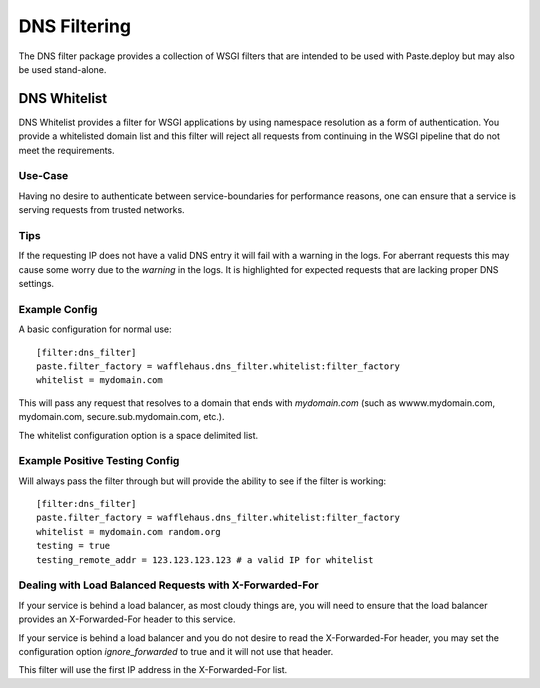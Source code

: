 DNS Filtering
=============

The DNS filter package provides a collection of WSGI filters that are intended
to be used with Paste.deploy but may also be used stand-alone.

DNS Whitelist
-------------

DNS Whitelist provides a filter for WSGI applications by using namespace
resolution as a form of authentication. You provide a whitelisted domain list
and this filter will reject all requests from continuing in the WSGI pipeline
that do not meet the requirements.

Use-Case
~~~~~~~~

Having no desire to authenticate between service-boundaries for performance
reasons, one can ensure that a service is serving requests from trusted
networks.

Tips
~~~~

If the requesting IP does not have a valid DNS entry it will fail with a
warning in the logs. For aberrant requests this may cause some worry due to the
*warning* in the logs. It is highlighted for expected requests that are lacking
proper DNS settings.

Example Config
~~~~~~~~~~~~~~

A basic configuration for normal use::

    [filter:dns_filter]
    paste.filter_factory = wafflehaus.dns_filter.whitelist:filter_factory
    whitelist = mydomain.com

This will pass any request that resolves to a domain that ends with
*mydomain.com* (such as wwww.mydomain.com, mydomain.com,
secure.sub.mydomain.com, etc.).

The whitelist configuration option is a space delimited list.

Example Positive Testing Config
~~~~~~~~~~~~~~~~~~~~~~~~~~~~~~~

Will always pass the filter through but will provide the ability to see if the
filter is working::

    [filter:dns_filter]
    paste.filter_factory = wafflehaus.dns_filter.whitelist:filter_factory
    whitelist = mydomain.com random.org
    testing = true
    testing_remote_addr = 123.123.123.123 # a valid IP for whitelist

Dealing with Load Balanced Requests with X-Forwarded-For
~~~~~~~~~~~~~~~~~~~~~~~~~~~~~~~~~~~~~~~~~~~~~~~~~~~~~~~~

If your service is behind a load balancer, as most cloudy things are, you will
need to ensure that the load balancer provides an X-Forwarded-For header to
this service.

If your service is behind a load balancer and you do not desire to read the
X-Forwarded-For header, you may set the configuration option `ignore_forwarded`
to true and it will not use that header.

This filter will use the first IP address in the X-Forwarded-For list.
